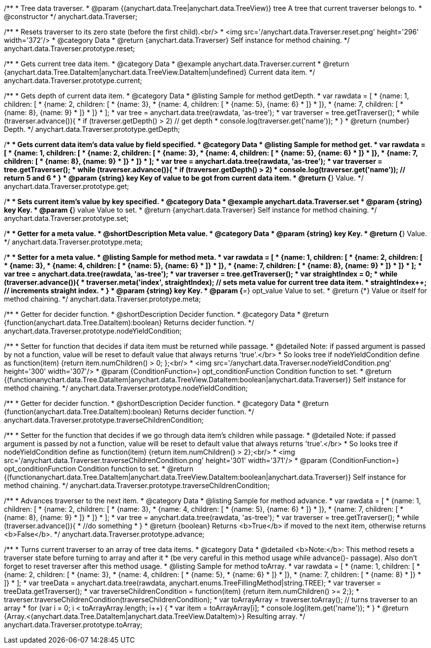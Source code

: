 /**
 * Tree data traverser.
 * @param {(anychart.data.Tree|anychart.data.TreeView)} tree A tree that current traverser belongs to.
 * @constructor
 */
anychart.data.Traverser;


//----------------------------------------------------------------------------------------------------------------------
//
//  anychart.data.Traverser.prototype.reset;
//
//----------------------------------------------------------------------------------------------------------------------

/**
 * Resets traverser to its zero state (before the first child).<br/>
 * <img src='/anychart.data.Traverser.reset.png' height='296' width='372'/>
 * @category Data
 * @return {anychart.data.Traverser} Self instance for method chaining.
 */
anychart.data.Traverser.prototype.reset;


//----------------------------------------------------------------------------------------------------------------------
//
//  anychart.data.Traverser.prototype.current;
//
//----------------------------------------------------------------------------------------------------------------------

/**
 * Gets current tree data item.
 * @category Data
 * @example anychart.data.Traverser.current
 * @return {anychart.data.Tree.DataItem|anychart.data.TreeView.DataItem|undefined} Current data item.
 */
anychart.data.Traverser.prototype.current;


//----------------------------------------------------------------------------------------------------------------------
//
//  anychart.data.Traverser.prototype.getDepth;
//
//----------------------------------------------------------------------------------------------------------------------

/**
 * Gets depth of current data item.
 * @category Data
 * @listing Sample for method getDepth.
 * var rawdata = [
 *  {name: 1, children: [
 *    {name: 2, children: [
 *      {name: 3},
 *      {name: 4, children: [
 *        {name: 5}, {name: 6}
 *      ]}
 *    ]},
 *    {name: 7, children: [
 *      {name: 8}, {name: 9}
 *    ]}
 *  ]}
 * ];
 * var tree = anychart.data.tree(rawdata, 'as-tree');
 * var traverser = tree.getTraverser();
 * while (traverser.advance()){
 *    if (traverser.getDepth() > 2) // get depth
 *      console.log(traverser.get('name'));
 *  }
 * @return {number} Depth.
 */
anychart.data.Traverser.prototype.getDepth;


//----------------------------------------------------------------------------------------------------------------------
//
//  anychart.data.Traverser.prototype.get;
//
//----------------------------------------------------------------------------------------------------------------------

/**
 * Gets current data item's data value by field specified.
 * @category Data
 * @listing Sample for method get.
 * var rawdata = [
 *  {name: 1, children: [
 *    {name: 2, children: [
 *      {name: 3},
 *      {name: 4, children: [
 *        {name: 5}, {name: 6}
 *      ]}
 *    ]},
 *    {name: 7, children: [
 *      {name: 8}, {name: 9}
 *    ]}
 *  ]}
 * ];
 * var tree = anychart.data.tree(rawdata, 'as-tree');
 * var traverser = tree.getTraverser();
 * while (traverser.advance()){
 *    if (traverser.getDepth() > 2)
 *      console.log(traverser.get('name')); // return 5 and 6
 *  }
 * @param {string} key Key of value to be got from current data item.
 * @return {*} Value.
 */
anychart.data.Traverser.prototype.get;


//----------------------------------------------------------------------------------------------------------------------
//
//  anychart.data.Traverser.prototype.set
//
//----------------------------------------------------------------------------------------------------------------------

/**
 * Sets current item's value by key specified.
 * @category Data
 * @example anychart.data.Traverser.set
 * @param {string} key Key.
 * @param {*} value Value to set.
 * @return {anychart.data.Traverser} Self instance for method chaining.
 */
anychart.data.Traverser.prototype.set;


//----------------------------------------------------------------------------------------------------------------------
//
//  anychart.data.Traverser.prototype.meta;
//
//----------------------------------------------------------------------------------------------------------------------
/**
 * Getter for a meta value.
 * @shortDescription Meta value.
 * @category Data
 * @param {string} key Key.
 * @return {*} Value.
 */
anychart.data.Traverser.prototype.meta;

/**
 * Setter for a meta value.
 * @listing Sample for method meta.
 * var rawdata = [
 *  {name: 1, children: [
 *    {name: 2, children: [
 *      {name: 3},
 *      {name: 4, children: [
 *        {name: 5}, {name: 6}
 *      ]}
 *    ]},
 *    {name: 7, children: [
 *      {name: 8}, {name: 9}
 *    ]}
 *  ]}
 * ];
 * var tree = anychart.data.tree(rawdata, 'as-tree');
 * var traverser = tree.getTraverser();
 * var straightIndex = 0;
 * while (traverser.advance()){
 *    traverser.meta('index', straightIndex); // sets meta value for current tree data item.
 *    straightIndex++; // increments straight index.
 *  }
 * @param {string} key Key.
 * @param {*=} opt_value Value to set.
 * @return {*} Value or itself for method chaining.
 */
anychart.data.Traverser.prototype.meta;


//----------------------------------------------------------------------------------------------------------------------
//
//  anychart.data.Traverser.prototype.nodeYieldCondition;
//
//----------------------------------------------------------------------------------------------------------------------

/**
 * Getter for decider function.
 * @shortDescription Decider function.
 * @category Data
 * @return {function(anychart.data.Tree.DataItem):boolean} Returns decider function.
 */
anychart.data.Traverser.prototype.nodeYieldCondition;

/**
 * Setter for function that decides if data item must be returned while passage.
 * @detailed Note: if passed argument is passed by not a function, value will be reset to default value that always returns 'true'.</br>
 * So looks tree if nodeYieldCondition define as function(item) {return item.numChildren() > 0; };<br/>
 * <img src='/anychart.data.Traverser.nodeYieldCondition.png' height='300' width='307'/>
 * @param {ConditionFunction=} opt_conditionFunction Condition function to set.
 * @return {(function((anychart.data.Tree.DataItem|anychart.data.TreeView.DataItem)):boolean|anychart.data.Traverser)} Self instance for method chaining.
 */
anychart.data.Traverser.prototype.nodeYieldCondition;


//----------------------------------------------------------------------------------------------------------------------
//
//  anychart.data.Traverser.prototype.traverseChildrenCondition;
//
//----------------------------------------------------------------------------------------------------------------------
/**
 * Getter for decider function.
 * @shortDescription Decider function.
 * @category Data
 * @return {function(anychart.data.Tree.DataItem):boolean} Returns decider function.
 */
anychart.data.Traverser.prototype.traverseChildrenCondition;

/**
 * Setter for the function that decides if we go through data item's children while passage.
 * @detailed Note: if passed argument is passed by not a function, value will be reset to default value that always returns 'true'.</br>
 * So looks tree if nodeYieldCondition define as function(item) {return item.numChildren() > 2};<br/>
 * <img src='/anychart.data.Traverser.traverseChildrenCondition.png' height='301' width='371'/>
 * @param {ConditionFunction=} opt_conditionFunction Condition function to set.
 * @return {(function((anychart.data.Tree.DataItem|anychart.data.TreeView.DataItem)):boolean|anychart.data.Traverser)} Self instance for method chaining.
 */
anychart.data.Traverser.prototype.traverseChildrenCondition;


//----------------------------------------------------------------------------------------------------------------------
//
//  anychart.data.Traverser.prototype.advance;
//
//----------------------------------------------------------------------------------------------------------------------

/**
 * Advances traverser to the next item.
 * @category Data
 * @listing Sample for method advance.
 * var rawdata = [
 *  {name: 1, children: [
 *    {name: 2, children: [
 *      {name: 3},
 *      {name: 4, children: [
 *        {name: 5}, {name: 6}
 *      ]}
 *    ]},
 *    {name: 7, children: [
 *      {name: 8}, {name: 9}
 *    ]}
 *  ]}
 * ];
 * var tree = anychart.data.tree(rawdata, 'as-tree');
 * var traverser = tree.getTraverser();
 * while (traverser.advance()){
 *    //do something
 *  }
 * @return {boolean} Returns <b>True</b> if moved to the next item, otherwise returns <b>False</b>.
 */
anychart.data.Traverser.prototype.advance;


//----------------------------------------------------------------------------------------------------------------------
//
//  anychart.data.Traverser.prototype.toArray;
//
//----------------------------------------------------------------------------------------------------------------------

/**
 * Turns current traverser to an array of tree data items.
 * @category Data
 * @detailed <b>Note:</b>: This method resets a traverser state before turning to array and after it
 * (be very careful in this method usage while advance()- passage). Also don't forget to reset traverser after this method usage.
 * @listing Sample for method toArray.
 * var rawdata = [
 * {name: 1, children: [
 *     {name: 2, children: [
 *         {name: 3},
 *         {name: 4, children: [
 *             {name: 5},
 *             {name: 6}
 *         ]}
 *     ]},
 *     {name: 7, children: [
 *         {name: 8}
 *     ]}
 * ]}
 * ];
 * var treeData = anychart.data.tree(rawdata, anychart.enums.TreeFillingMethod|string.TREE);
 * var traverser = treeData.getTraverser();
 * var traverseChildrenCondition = function(item) {return item.numChildren() >= 2;};
 * traverser.traverseChildrenCondition(traverseChildrenCondition);
 * var toArrayArray = traverser.toArray(); // turns traverser to an array
 * for (var i = 0; i < toArrayArray.length; i++) {
 *        var item = toArrayArray[i];
 *        console.log(item.get('name'));
 *  }
 * @return {Array.<(anychart.data.Tree.DataItem|anychart.data.TreeView.DataItem)>} Resulting array.
 */
anychart.data.Traverser.prototype.toArray;

